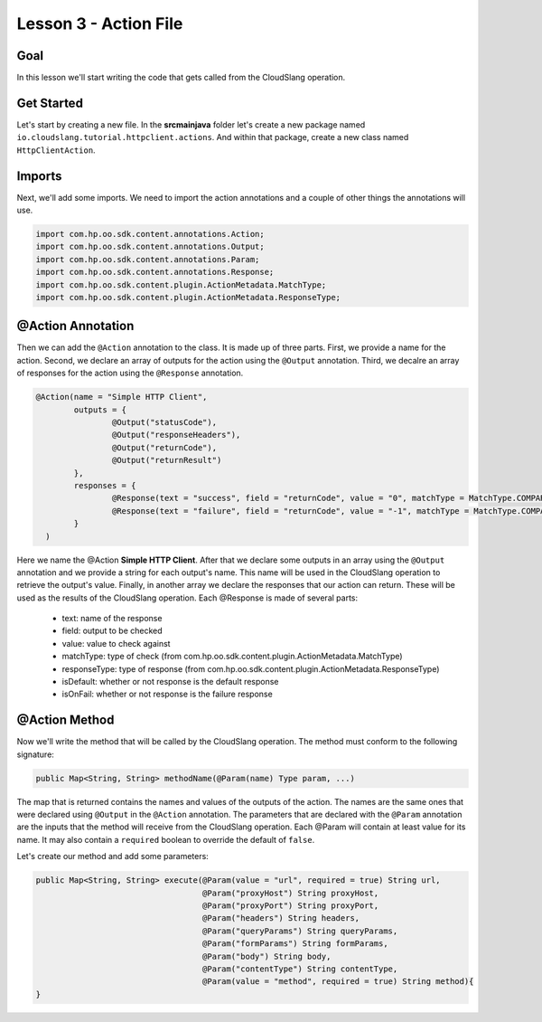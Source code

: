 Lesson 3 - Action File
======================

Goal
----

In this lesson we'll start writing the code that gets called from the CloudSlang
operation.

Get Started
-----------

Let's start by creating a new file. In the **src\main\java** folder let's create
a new package named ``io.cloudslang.tutorial.httpclient.actions``. And within
that package, create a new class named ``HttpClientAction``.

Imports
-------

Next, we'll add some imports. We need to import the action annotations and a
couple of other things the annotations will use.

.. code-block:: java

  import com.hp.oo.sdk.content.annotations.Action;
  import com.hp.oo.sdk.content.annotations.Output;
  import com.hp.oo.sdk.content.annotations.Param;
  import com.hp.oo.sdk.content.annotations.Response;
  import com.hp.oo.sdk.content.plugin.ActionMetadata.MatchType;
  import com.hp.oo.sdk.content.plugin.ActionMetadata.ResponseType;

@Action Annotation
------------------

Then we can add the ``@Action`` annotation to the class. It is made up of three
parts. First, we provide a name for the action. Second, we declare an array of
outputs for the action using the ``@Output`` annotation. Third, we decalre an
array of responses for the action using the ``@Response`` annotation.

.. code-block:: java

  @Action(name = "Simple HTTP Client",
          outputs = {
                  @Output("statusCode"),
                  @Output("responseHeaders"),
                  @Output("returnCode"),
                  @Output("returnResult")
          },
          responses = {
                  @Response(text = "success", field = "returnCode", value = "0", matchType = MatchType.COMPARE_EQUAL, responseType = ResponseType.RESOLVED),
                  @Response(text = "failure", field = "returnCode", value = "-1", matchType = MatchType.COMPARE_EQUAL, responseType = ResponseType.ERROR, isOnFail = true)
          }
    )

Here we name the @Action **Simple HTTP Client**. After that we declare some
outputs in an array using the ``@Output`` annotation and we provide a string for
each output's name. This name will be used in the CloudSlang operation to
retrieve the output's value. Finally, in another array we declare the responses
that our action can return. These will be used as the results of the CloudSlang
operation. Each @Response is made of several parts:

  - text: name of the response
  - field: output to be checked
  - value: value to check against
  - matchType: type of check
    (from com.hp.oo.sdk.content.plugin.ActionMetadata.MatchType)
  - responseType: type of response
    (from com.hp.oo.sdk.content.plugin.ActionMetadata.ResponseType)
  - isDefault: whether or not response is the default response
  - isOnFail: whether or not response is the failure response

@Action Method
--------------

Now we'll write the method that will be called by the CloudSlang operation. The
method must conform to the following signature:

.. code-block:: java

  public Map<String, String> methodName(@Param(name) Type param, ...)

The map that is returned contains the names and values of the outputs of the
action. The names are the same ones that were declared using ``@Output`` in the
``@Action`` annotation. The parameters that are declared with the ``@Param``
annotation are the inputs that the method will receive from the CloudSlang
operation. Each @Param will contain at least value for its name. It may also
contain a ``required`` boolean to override the default of ``false``.

Let's create our method and add some parameters:

.. code-block:: java

  public Map<String, String> execute(@Param(value = "url", required = true) String url,
                                     @Param("proxyHost") String proxyHost,
                                     @Param("proxyPort") String proxyPort,
                                     @Param("headers") String headers,
                                     @Param("queryParams") String queryParams,
                                     @Param("formParams") String formParams,
                                     @Param("body") String body,
                                     @Param("contentType") String contentType,
                                     @Param(value = "method", required = true) String method){
  }

